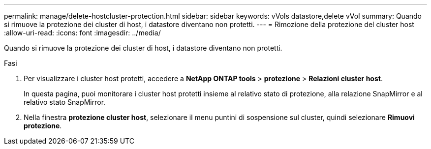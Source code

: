 ---
permalink: manage/delete-hostcluster-protection.html 
sidebar: sidebar 
keywords: vVols datastore,delete vVol 
summary: Quando si rimuove la protezione dei cluster di host, i datastore diventano non protetti. 
---
= Rimozione della protezione del cluster host
:allow-uri-read: 
:icons: font
:imagesdir: ../media/


[role="lead"]
Quando si rimuove la protezione dei cluster di host, i datastore diventano non protetti.

.Fasi
. Per visualizzare i cluster host protetti, accedere a *NetApp ONTAP tools* > *protezione* > *Relazioni cluster host*.
+
In questa pagina, puoi monitorare i cluster host protetti insieme al relativo stato di protezione, alla relazione SnapMirror e al relativo stato SnapMirror.

. Nella finestra *protezione cluster host*, selezionare il menu puntini di sospensione sul cluster, quindi selezionare *Rimuovi protezione*.

